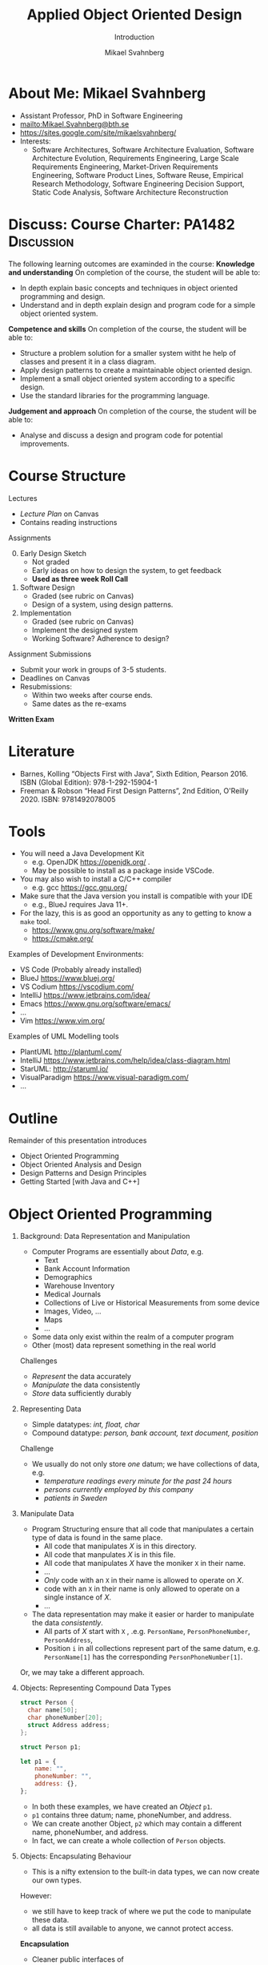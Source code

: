 #+Title: Applied Object Oriented Design
#+Subtitle: Introduction
#+Author: Mikael Svahnberg
#+Email: Mikael.Svahnberg@bth.se
#+EPRESENT_FRAME_LEVEL: 1
#+OPTIONS: email:t <:t todo:t f:t ':t H:1 toc:nil
# #+STARTUP: showall
#+STARTUP: beamer

#+LATEX_CLASS_OPTIONS: [10pt,t,a4paper]
#+BEAMER_THEME: BTH_msv

* About Me: Mikael Svahnberg
#+ATTR_LATEX: :height 6cm
#+ATTR_ORG: :width 300
[[file:~/Documents/Personal/avatar.png]]


- Assistant Professor, PhD in Software Engineering
- mailto:Mikael.Svahnberg@bth.se
- https://sites.google.com/site/mikaelsvahnberg/
- Interests:
  - Software Architectures, Software Architecture Evaluation,
    Software Architecture Evolution, Requirements Engineering,
    Large Scale Requirements Engineering, Market-Driven Requirements Engineering,
    Software Product Lines, Software Reuse, Empirical Research Methodology,
    Software Engineering Decision Support, Static Code Analysis, Software Architecture Reconstruction
* Discuss: Course Charter: PA1482 :Discussion:
The following learning outcomes are examinded in the course:
*Knowledge and understanding*	On completion of the course, the student will be able to:
- In depth explain basic concepts and techniques in object oriented programming and design.
- Understand and in depth explain design and program code for a simple object oriented system.

*Competence and skills*	On completion of the course, the student will be able to:
- Structure a problem solution for a smaller system witht he help of classes and present it in a class diagram.
- Apply design patterns to create a maintainable object oriented design.
- Implement a small object oriented system according to a specific design.
- Use the standard libraries for the programming language.

*Judgement and approach*	On completion of the course, the student will be able to:
- Analyse and discuss a design and program code for potential improvements.
* Course Structure
Lectures
  -  /Lecture Plan/ on Canvas
  - Contains reading instructions

Assignments
  0. [@0] Early Design Sketch
     - Not graded
     - Early ideas on how to design the system, to get feedback
     - *Used as three week Roll Call*
  1. Software Design
     - Graded (see rubric on Canvas)
     - Design of a system, using design patterns.
  2. Implementation
     - Graded (see rubric on Canvas)
     - Implement the designed system
     - Working Software? Adherence to design?

Assignment Submissions
- Submit your work in groups of 3-5 students.
- Deadlines on Canvas
- Resubmissions:
  - Within two weeks after course ends.
  - Same dates as the re-exams

*Written Exam*

* Literature
#+ATTR_ORG: :width 400
[[./PA1482-Books.png]]

- Barnes, Kolling "Objects First with Java", Sixth Edition, Pearson 2016. ISBN (Global Edition): 978-1-292-15904-1
- Freeman & Robson "Head First Design Patterns", 2nd Edition, O'Reilly 2020. ISBN: 9781492078005 
* Tools
- You will need a Java Development Kit
  - e.g. OpenJDK https://openjdk.org/ .
  - May be possible to install as a package inside VSCode.
- You may also wish to install a C/C++ compiler
  - e.g. gcc https://gcc.gnu.org/
- Make sure that the Java version you install is compatible with your IDE
  - e.g., BlueJ requires Java 11+.
- For the lazy, this is as good an opportunity as any to getting to know a ~make~ tool.
  - https://www.gnu.org/software/make/
  - https://cmake.org/ 

Examples of Development Environments:
- VS Code (Probably already installed)
- BlueJ https://www.bluej.org/
- VS Codium https://vscodium.com/
- IntelliJ https://www.jetbrains.com/idea/
- Emacs https://www.gnu.org/software/emacs/
- \dots
- Vim https://www.vim.org/

Examples of UML Modelling tools
- PlantUML http://plantuml.com/
- IntelliJ https://www.jetbrains.com/help/idea/class-diagram.html
- StarUML: http://staruml.io/
- VisualParadigm https://www.visual-paradigm.com/
- \dots
* Outline
Remainder of this presentation introduces

- Object Oriented Programming
- Object Oriented Analysis and Design
- Design Patterns and Design Principles
- Getting Started [with Java and C++]
* Object Oriented Programming
** Background: Data Representation and Manipulation
- Computer Programs are essentially about /Data/, e.g.
  - Text
  - Bank Account Information
  - Demographics
  - Warehouse Inventory
  - Medical Journals
  - Collections of Live or Historical Measurements from some device
  - Images, Video, \dots
  - Maps
  - \dots
- Some data only exist within the realm of a computer program
- Other (most) data represent something in the real world

Challenges
- /Represent/ the data accurately
- /Manipulate/ the data consistently
- /Store/ data sufficiently durably
** Representing Data
- Simple datatypes: /int, float, char/
- Compound datatype: /person, bank account, text document, position/

Challenge
- We usually do not only store /one/ datum; we have collections of data, e.g.
  - /temperature readings every minute for the past 24 hours/
  - /persons currently employed by this company/
  - /patients in Sweden/
** Manipulate Data
- Program Structuring ensure that all code that manipulates a certain type of data is found in the same place.
  - All code that manipulates /X/ is in this directory.
  - All code that manpulates /X/ is in this file.
  - All code that manipulates /X/ have the moniker ~X~ in their name.
  - \dots
  - /Only/ code with an ~X~ in their name is allowed to operate on /X/.
  - code with an ~X~ in their name is only allowed to operate on a single instance of /X/.
  - \dots 
- The data representation may make it easier or harder to manipulate the data /consistently/.
  - All parts of /X/ start with ~X~ , .e.g. ~PersonName~, ~PersonPhoneNumber~, ~PersonAddress~,
  - Position ~i~ in all collections represent part of the same datum, e.g. ~PersonName[1]~ has the corresponding ~PersonPhoneNumber[1]~.

Or, we may take a different approach.
** Objects: Representing Compound Data Types
#+begin_src c
  struct Person {
    char name[50];
    char phoneNumber[20];
    struct Address address;
  };

  struct Person p1;
#+end_src

#+begin_src javascript
  let p1 = {
      name: "",
      phoneNumber: "",
      address: {},
  };
#+end_src

- In both these examples, we have created an /Object/ ~p1~.
- ~p1~ contains three datum; name, phoneNumber, and address.
- We can create another Object, ~p2~ which may contain a different name, phoneNumber, and address.
- In fact, we can create a whole collection of ~Person~ objects.
** Objects: Encapsulating Behaviour
- This is a nifty extension to the built-in data types, we can now create our own types.

However:
- we still have to keep track of where we put the code to manipulate these data.
- all data is still available to anyone, we cannot protect access.

*Encapsulation*
- Cleaner public interfaces of object/class/package/subsystem/system/service
- Protect data from unsanctioned access
- Focus each object/class on /their/ task, remain unaware of other objects and tasks.
- /Easy To Change/

Example: How to get from /Victoria Station/ to /Paddington Station/? 
- Know every road and roadblock along the way?
- Know the bus-routes that will take you there?
- Know which tube-line to board?
- Know how to wave down a taxi?

- /Do not/ know how to drive a car in London traffic.
- /Do not/ know whether there is enough fuel in the taxi.
- /Do not/ know how other travellers will get there, their names, or anything else about them.
** Classes describe Objects
- Java and C++ are /typed languages/
- Every item of data must have a type
- At the very basic level it is used to allocate sufficient memory for the data item.
- The language enforces type consistency, if you'll let it.
  - (A ~Person~ can only be accessed as a person and not e.g. as a ~Car~ ).

- Developer-defined data type ≃ *Class*
- describes the structure of the data type
- gathers methods (functions) that operate on the data.
- Encapsulates methods and parts of the data type to create a cleaner interface.
- /Blueprint for creating objects/
- /Description for what a developer may do with an object/
- The programming language helps developers to "stick to the script"
** One Class, many Objects
#+begin_src java
  public class Person {
    private String name;
    private String phoneNumber;
    private Address address;

    // Constructors and methods
    // ...
  }

  // ...
  Person p1 = new Person("Ada", "1", "Newstead Abbey");
  Person byron = new Person("George Gordon", "0", "Newstead Abbey");
  Person[] students = new Person[25];
  System.out.println(new Person("Coleridge", "2", "Coleridge Cottage"));
#+end_src

- Same class is used to create many objects
- Each object contains the same attributes (variables), but with their own values.
- Each object contains the same set of methods (functions).
- Each object contains all the necessary data to describe /one and only one/ instance of that type.
- You /may/ have a variable that reference an object.
- The name of this variable is unknown to the object itself.
- The variable name can (and often will) change as you pass an object around.
** Summary
- *We use objects to represent the real world.*
  - *Reduced cognitive gap (Real World Object \Leftrightarrow Object in Computer Program)*
- Classes describe Objects
- Classes, or Types, are necessary in programming languages such as Java or C++.
  - Encapsulates a compound data type
  - Encapsulates associated behaviour

- Object Oriented Programming with Classes is /one/ language design choice
  - Other languages (e.g. JavaScript) do not /need/ classes but they help readability and maintainability.
  - Other languages (e.g. Clojure) do not encapsulate behaviour together with data
    - focus instead on describing data types and their relations
    - made possible because data is immutable && code structure is enforced in other ways.
* Object Oriented Analysis and Design
** Growing Systems
- OOP is a good start, but as systems grow we run into challenges.

- Which Real World Objects should be represented as Program Objects?
- What are the responsibilities for each object?
- Which Objects need to collaborate to solve some task?
- How to get an overview of all the classes?
- What hinders maintainability? What facilitates maintainability?
- How to make best use of the entire toolchain, including the programming language itself?

- Object Oriented Analysis
  - Problem domain and requirements
  - /Objects/ in the problem domain
- Object Oriented Design
  - Logical Software Objects (with attributes and methods, plus collaborations)
- OO Construction/Implementation
** Discuss: Why Bother About Modelling :Discussion:

T. Gorschek, E. Tempero, L. Angelis, /On the use of software design
models in software development practice: An empirical investigation/,
in Journal of Systems and Software 95(2014):176--193.

- TL;DR: Nearly 4000 industry practitioners were asked "Do you model?".
- Answers ranged from "no" to "hell no!".
- \dots *There is, of course, more to this story.*

#+ATTR_ORG: :width 600
  [[./ISurveyModelling.png]]
** Why Bother About Modelling
- In the freetext answers a different story emerges:
  - They do use sketches, informal models, casual diagrams, etc, but not formal UML.
- Common explanations:
  - "Only for very complex designs, sometimes"
  - "Only use initially then start coding (diagrams not kept/updated)"
  - "Enables visualisation of the big picture/high level"
  - "Other types of models but not UML"
  - "Use models to communicate and coordinate with other developers"

\sum Models are not used as researchers expect.
- Instead they are used for *conceptual analysis and exploration, problem solving, visualisation, and communication.*
** RUP/UML
- Unified Modelling Language (*UML*)
  - A traceable chain of different models from requirements to code/test.
    - Each model is transformed to a [more detailed] model that is closer to the end-product.
    - Do this fully, and you have /Model-Driven Development/ (Which we won't do in this course)
  - UML is /one/ set of models; there are many others, especially for different domains.

- Rational Unified Process (*RUP*)
  - the process used to, whith the help of UML diagrams step by step increase the understanding of which system to build.

Process:
1. *Understand Requirements* Use Case Diagrams / Use Cases
2. *Understand Problem Domain* Conceptual Model / Domain Model
3. *Translate from /user actions/ to /system calls/.* System Sequence Diagram 
4. *Describe /Object Interactions/.* Sequence Diagrams / Interaction Diagrams
5. *Establish an overview over what to build* Class Diagram
6. *Gradually build the system* Goto (4)

In this course, we focus on /Interacting Objects/ and the corresponding /Class Diagram/.
* Design Patterns and Design Principles
** Design Patterns
#+ATTR_ORG: :width 500
[[./IPolhem.jpg]]
(Christopher Polhem, /Mekaniskt Alfabet/, ca 1697)

- Design patterns are /reusable solutions to known problems/
  - \dots with known consequences
- There is nothing that /requires/ you to use design patterns; they are a convenience.
- Design patterns focus primarily on structure (class view), and interaction (sequence diagrams)
** Design Principles
- Fundamendal Object Oriented "rules" for how to create a flexible and maintainable design.
  - "They're more like guidelines, really..."
- As opposed to Design Patterns, you use these /all the time/ and /implicitly/.

- Responsibility Driven Design ::
  - Principles for assigning responsibility for /knowing/ or /doing/ to the right object.
  - Overall goal: Easy To Change (ETC)

** When & Where
- Design Principles are used whether you have made an explicit object oriented design or not.
  - They can be seen in the design, but will be equally important when you jump straight into programming.
- Design Patterns are /more often/ designed first and implemented second.
- Design Patterns are especially important in "classic" object oriented languages.
  - Less important (but still useful) in duck-typed languages such as JavaScript or Clojure.
  - (Clojure in particular takes a completely different path to achieve the same flexibility.)

* Getting Started without an IDE
** Compiled Languages
- Java and C++ are /compiled/ languages
  - A tool translates your source code into something machine readable /before/ you run it.
  - \dots as opposed to e.g. Python, PHP, or JavaScript, where a tool /interprets/ your source code at runtime.
- This adds a few steps to the toolchain, i.e. =write \rightarrow compile \rightarrow maybe-more-compilation \rightarrow run=
- If you use a modern IDE you probably do not have to worry too much about this.

Benefits
- Efficiency (performance /and/ e.g. memory efficiency)
- Compiler will syntax-check /all/ your code before you deploy
  - /s/runtime errors/compiation errors/ -- Fix your code before you deploy
  - Fosters a more stringent approach to programming
- Source code is not accessible to end-users
- Smaller size of shipped program
- Access to low-level APIs on your computer, e.g. Operating System, CPU, network, disk, memory, etc.

Challenges
- Compiled code /may/ be platform dependent (C++ is, Java isn't)
- More complex toolchain
- Difficult to edit a running program on the fly
- Some programming language constructs are difficult to achieve, e.g. homoiconicity.
  - (But not impossible; Clojure accomplishes this)
** Basic Steps
Java
1. Write Java Source Code
2. *Compile* to machine independent =bytecode=
3. *Interpret* =bytecode=

Optional: Package the bytecode files into a ~JAR~ file.

C/C++
1. Write Source Code
2. *Compile* to =runnable binary= or =relocatable machine code=
3. *Link* relocatable machine code to a =runnable binary=
4. *Run* the =runnable binary=
** Getting Started with Java
0. [@0] Appendix E in Barnes and Kölling
1. Make sure you have a JDK/JRE installed
2. Start a terminal
3. use ~javac~ to compile a ~.java~ file
   - ~javac Start.java~
4. use ~java~ to run a ~.class~ file
   - ~java Start~

Basic rules:
- Each class is defined in a file /with the same name as the class/
  - Class names are in principle case sensitive (lower/upper case letters)
  - In practice, some filesystems are not; this may create problems.
  - \Rightarrow Use proper and unique names, and make sure the file and class are spelled the same way.
- The "root" Class, where you want the program to start /must/ have a ~main()~ function:

#+begin_src java
  public class Start {

    public static void main(String [] args) {
    }

  }
#+end_src

- It is good practice to keep this function /very/ small; a simple printout and an object creation or two.
** Getting Started with C++
1. Make sure you have a C++ compiler installed.
2. Start a terminal
3. Use your compiler (e.g. ~g++~) to compile your ~.cc~ and ~.hh~ files.
   - ~g++ start.cc -o start~
4. Run the resulting program as usual:
   - ~./start~

Basic Rules:
- The compiler doesn't care, but:
  - keep /class declaration/ in a ~.hh~ - file
  - keep /class definition/ in a ~.cc~ file with the same name as the ~.hh~ file.
- /somewhere/ in the compiled program there must be a ~main()~ function.

#+begin_src c++
  int main() {
    // ...
    return 0;
  }
#+end_src

- It is good practice to keep this function /very/ small; a simple printout and an object creation or two.
- It is also good practice to keep this function in an easily recognisable file, e.g. ~main.cc~ or ~start.cc~ .
** Build Tools (multi-file project)
- ~javac~ will follow class dependencies until it encounters a class that does not need to be compiled (source code unchanged).
- C++ compiler will just do one file at the time.
- Can use wildcards ~javac *.java~ to re-build everything.

Build tools save time
- Your IDE can help you (e.g. a project in Visual Studio)
- Be a Good Friend (TM), create a ~makefile~.
  - https://makefiletutorial.com/

#+begin_src makefile
VARIABLE = value

target: dependency
  Command to build target
#+end_src

** Generic makefile for Java
#+begin_src makefile
JAVAC=javac
sources = $(wildcard *.java)
classes = $(sources:.java=.class)

all: myProgram

clean:
	$(RM) *.class

run: myProgram
	java Start

myProgram: $(classes)

%.class: %.java
	$(JAVAC) $<
#+end_src
** Generic makefile for C++
#+begin_src makefile
CC = g++
CFLAGS = -g -Wall
INCLUDE = -I.
TARGET=myProgram
EXT = .cc
SRCS = $(wildcard *$(EXT))
OBJS = $(SRCS:$(EXT)=.o)


all: $(TARGET)

run: $(TARGET)
	./$(TARGET)

$(TARGET): $(OBJS)
	$(CC) -o $@ $^ $(CFLAGS) $(INCLUDE) $(LDFLAGS) $(LIBS)

%.o : %$(EXT)
	$(CC) -c $< -o $@ $(CFLAGS) $(INCLUDE)

clean:
	$(RM) $(OBJS) $(TARGET)
#+end_src

- This will get you started, but the build file will need to be extended.
- Note that changes to ~.hh~ files will not be considered with this. Options:
  - Explicitly define ~DEPS= file1.hh file2.hh~ (bad idea)
  - Make sure you touch the right ~.cc~ - file (better idea, but may miss places where the file is included)
  - Plan your classes and APIs beforehand to minimise changes (even better idea)
  - Advanced =makefile-fu= to fix this once and for all with ~g++ -M~ .
** Summary
- For now, =BlueJ= is a good abstraction to learn Object Orientation.

- Grok the command line interface
  - Increase your understanding of what is really going on
  - Will help you later in your career
  - Will enable you to work with build systems
  - Easier to share your project with troglodytes who refuse to use a modern IDE.
- In an IDE, much of this is hidden.

- Read the error messages!
* Next Lecture: Programming Fundamentals
- Barnes & Kölling Chapter 1, Objects and Classes
- Barnes & Kölling Chapter 2, Understanding Class Definitions

- Objects, Classes, Methods, and Attributes
- Built in data types
- Fundamental Input and Output
- Conditional Execution: ~if~

- Design Philosophy: /Program objects represent real world entities/
- Design Principle: /Low Coupling/
* Lost Puppies :noexport:
** Objects using other Objects
- We have already introduced one example: /compound data types may consist of other compound data types/
  - ~struct Person { ... struct Address address; };~

#+begin_src c  
  struct Seat {
    bool isBooked;
    int seatNumber;
    struct Person passenger;
  };

  struct Flight {
    struct Person pilots[2];    
    struct Seat seats[100];
  };  

  bool isFlightFull(struct Flight *theFlight) {
    int seatNumber = 0;
    while (seatNumber < 100 && theFlight->seats[seatNumber++].isBooked) { }
    return (seatNumber == 100);
  }
#+end_src

(There is a lot to unpack here, we will come back to this later in the course)
